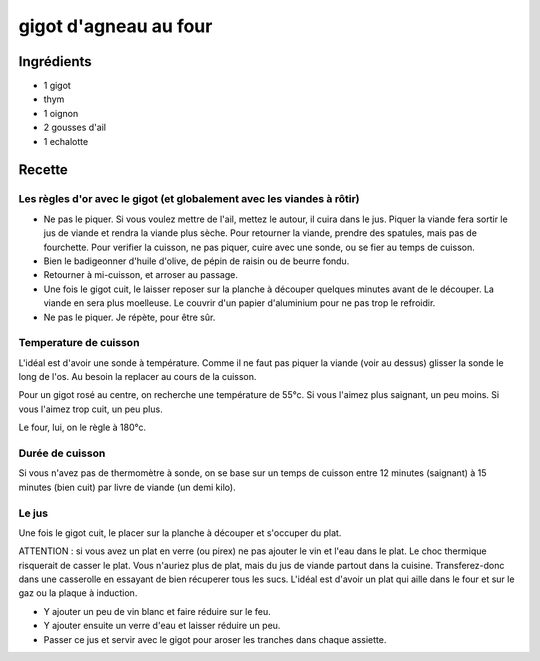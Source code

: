 ======================
gigot d'agneau au four
======================

Ingrédients
===========

- 1 gigot
- thym
- 1 oignon
- 2 gousses d'ail
- 1 echalotte

Recette
=======

Les règles d'or avec le gigot (et globalement avec les viandes à rôtir)
-----------------------------------------------------------------------

- Ne pas le piquer. Si vous voulez mettre de l'ail, mettez le autour, il cuira dans le jus. Piquer la viande fera sortir le jus de viande et rendra la viande plus sèche. Pour retourner la viande, prendre des spatules, mais pas de fourchette. Pour verifier la cuisson, ne pas piquer, cuire avec une sonde, ou se fier au temps de cuisson.
- Bien le badigeonner d'huile d'olive, de pépin de raisin ou de beurre fondu.
- Retourner à mi-cuisson, et arroser au passage.
- Une fois le gigot cuit, le laisser reposer sur la planche à découper quelques minutes avant de le découper. La viande en sera plus moelleuse. Le couvrir d'un papier d'aluminium pour ne pas trop le refroidir.
- Ne pas le piquer. Je répète, pour être sûr.

Temperature de cuisson
----------------------

L'idéal est d'avoir une sonde à température. Comme il ne faut pas piquer la viande (voir au dessus) glisser la sonde le long de l'os. Au besoin la replacer au cours de la cuisson.

Pour un gigot rosé au centre, on recherche une température de 55°c. Si vous l'aimez plus saignant, un peu moins. Si vous l'aimez trop cuit, un peu plus.

Le four, lui, on le règle à 180°c.

Durée de cuisson
----------------

Si vous n'avez pas de thermomètre à sonde, on se base sur un temps de cuisson entre 12 minutes (saignant) à 15 minutes (bien cuit) par livre de viande (un demi kilo).

Le jus
------

Une fois le gigot cuit, le placer sur la planche à découper et s'occuper du plat.

ATTENTION : si vous avez un plat en verre (ou pirex) ne pas ajouter le vin et l'eau dans le plat. Le choc thermique risquerait de casser le plat. Vous n'auriez plus de plat, mais du jus de viande partout dans la cuisine. Transferez-donc dans une casserolle en essayant de bien récuperer tous les sucs. L'idéal est d'avoir un plat qui aille dans le four et sur le gaz ou la plaque à induction.

- Y ajouter un peu de vin blanc et faire réduire sur le feu.
- Y ajouter ensuite un verre d'eau et laisser réduire un peu.
- Passer ce jus et servir avec le gigot pour aroser les tranches dans chaque assiette.

